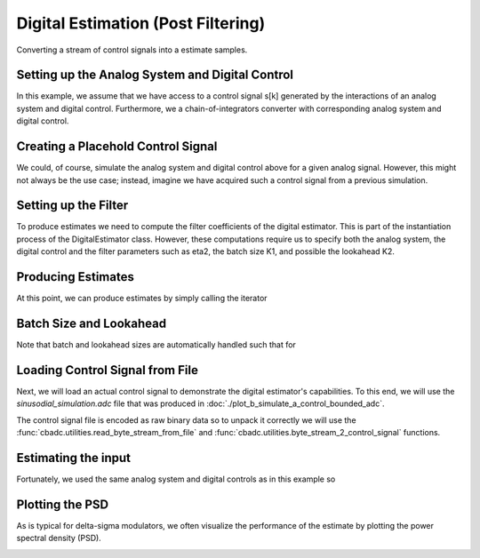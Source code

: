
.. DO NOT EDIT.
.. THIS FILE WAS AUTOMATICALLY GENERATED BY SPHINX-GALLERY.
.. TO MAKE CHANGES, EDIT THE SOURCE PYTHON FILE:
.. "auto_examples/a_getting_started/plot_c_digital_estimator.py"
.. LINE NUMBERS ARE GIVEN BELOW.

.. only:: html

    .. note::
        :class: sphx-glr-download-link-note

        Click :ref:`here <sphx_glr_download_auto_examples_a_getting_started_plot_c_digital_estimator.py>`
        to download the full example code

.. rst-class:: sphx-glr-example-title

.. _sphx_glr_auto_examples_a_getting_started_plot_c_digital_estimator.py:


Digital Estimation (Post Filtering)
===================================

Converting a stream of control signals into a estimate samples.

.. GENERATED FROM PYTHON SOURCE LINES 8-20

Setting up the Analog System and Digital Control
------------------------------------------------

In this example, we assume that we have access to a control signal
s[k] generated by the interactions of an analog system and digital control.
Furthermore, we a chain-of-integrators converter with corresponding
analog system and digital control.

.. image:: /images/chainOfIntegratorsGeneral.svg
   :width: 500
   :align: center
   :alt: The chain of integrators ADC.

.. GENERATED FROM PYTHON SOURCE LINES 20-58

.. code-block:: default
   :lineno-start: 21


    # Setup analog system and digital control
    from cbadc.analog_system import AnalogSystem
    from cbadc.digital_control import DigitalControl
    from cbadc.digital_estimator import DigitalEstimator
    N = 6
    M = N
    beta = 6250.
    rho = - beta * 1e-2
    A = [[rho, 0, 0, 0, 0, 0],
         [beta, rho, 0, 0, 0, 0],
         [0, beta, rho, 0, 0, 0],
         [0, 0, beta, rho, 0, 0],
         [0, 0, 0, beta, rho, 0],
         [0, 0, 0, 0, beta, rho]]
    B = [[beta], [0], [0], [0], [0], [0]]
    CT = [[0, 0, 0, 0, 0, 1]]
    Gamma = [[-beta, 0, 0, 0, 0, 0],
             [0, -beta, 0, 0, 0, 0],
             [0, 0, -beta, 0, 0, 0],
             [0, 0, 0, -beta, 0, 0],
             [0, 0, 0, 0, -beta, 0],
             [0, 0, 0, 0, 0, -beta]]
    Gamma_tildeT = [[1, 0, 0, 0, 0, 0],
                    [0, 1, 0, 0, 0, 0],
                    [0, 0, 1, 0, 0, 0],
                    [0, 0, 0, 1, 0, 0],
                    [0, 0, 0, 0, 1, 0],
                    [0, 0, 0, 0, 0, 1]]
    T = 1.0/(2 * beta)

    analog_system = AnalogSystem(A, B, CT, Gamma, Gamma_tildeT)
    digital_control = DigitalControl(T, M)

    # Summarize the analog system, digital control, and digital estimator.
    print(analog_system, "\n")
    print(digital_control)





.. rst-class:: sphx-glr-script-out

 Out:

 .. code-block:: none

    The analog system is parameterized as:
    A =
    [[ -62.5    0.     0.     0.     0.     0. ]
     [6250.   -62.5    0.     0.     0.     0. ]
     [   0.  6250.   -62.5    0.     0.     0. ]
     [   0.     0.  6250.   -62.5    0.     0. ]
     [   0.     0.     0.  6250.   -62.5    0. ]
     [   0.     0.     0.     0.  6250.   -62.5]],
    B =
    [[6250.]
     [   0.]
     [   0.]
     [   0.]
     [   0.]
     [   0.]],
    CT = 
    [[0. 0. 0. 0. 0. 1.]],
    Gamma =
    [[-6250.     0.     0.     0.     0.     0.]
     [    0. -6250.     0.     0.     0.     0.]
     [    0.     0. -6250.     0.     0.     0.]
     [    0.     0.     0. -6250.     0.     0.]
     [    0.     0.     0.     0. -6250.     0.]
     [    0.     0.     0.     0.     0. -6250.]],
    and Gamma_tildeT =
    [[1. 0. 0. 0. 0. 0.]
     [0. 1. 0. 0. 0. 0.]
     [0. 0. 1. 0. 0. 0.]
     [0. 0. 0. 1. 0. 0.]
     [0. 0. 0. 0. 1. 0.]
     [0. 0. 0. 0. 0. 1.]] 

    The Digital Control is parameterized as:
    T = 8e-05,
    M = 6, and next update at
    t = 8e-05




.. GENERATED FROM PYTHON SOURCE LINES 59-66

Creating a Placehold Control Signal
-----------------------------------

We could, of course, simulate the analog system and digital control above
for a given analog signal. However, this might not always be the use case;
instead, imagine we have acquired such a control signal from a previous
simulation.

.. GENERATED FROM PYTHON SOURCE LINES 66-88

.. code-block:: default
   :lineno-start: 66

    import numpy as np
    from cbadc.utilities import random_control_signal

    # In principle, we can create a dummy generator by just


    def dummy_control_sequence_signal():
        while(True):
            yield np.zeros(M, dtype=np.int8)
    # and then pass dummy_control_sequence_signal as the control_sequence
    # to the digital estimator.


    # Another way would be to use a random control signal. Such a generator
    # is already provided in the :func:`cbadc.utilities.random_control_signal` function.
    # Subsequently, a random (random 1-0 valued M tuples) control signal of length
    sequence_length = 10
    # can conveniently be created as
    control_signal_sequences = random_control_signal(
        M, stop_after_number_of_iterations=sequence_length, random_seed=42)
    # where random_seed and stop_after_number_of_iterations are fully optional








.. GENERATED FROM PYTHON SOURCE LINES 89-97

Setting up the Filter
------------------------------------

To produce estimates we need to compute the filter coefficients of the
digital estimator. This is part of the instantiation process of the
DigitalEstimator class. However, these computations require us to
specify both the analog system, the digital control and the filter parameters
such as eta2, the batch size K1, and possible the lookahead K2.

.. GENERATED FROM PYTHON SOURCE LINES 97-110

.. code-block:: default
   :lineno-start: 98


    # Set the bandwidth of the estimator
    eta2 = 1e7
    # Set the batch size
    K1 = sequence_length

    # Instantiate the digital estimator (this is where the filter coefficients are computed).
    digital_estimator = DigitalEstimator(
        control_signal_sequences, analog_system, digital_control, eta2, K1)

    print(digital_estimator, "\n")






.. rst-class:: sphx-glr-script-out

 Out:

 .. code-block:: none

    Digital estimator is parameterized as 
    eta2 = 10000000.00, 140 [dB],
    Ts = 8e-05,
    K1 = 10,
    K2 = 0,
    and
    number_of_iterations = 9223372036854775808
    Resulting in the filter coefficients
    Af = 
    [[ 9.95012474e-01 -6.52575462e-08 -6.42118440e-07 -5.01286977e-06
      -2.88559805e-05 -1.05886070e-04]
     [ 4.97506158e-01  9.95011508e-01 -9.56770627e-06 -7.48255323e-05
      -4.32040749e-04 -1.59582071e-03]
     [ 1.24375947e-01  4.97498960e-01  9.94940686e-01 -5.62457185e-04
      -3.25746716e-03 -1.21106393e-02]
     [ 2.07264917e-02  1.24341653e-01  4.97161510e-01  9.92306292e-01
      -1.57270281e-02 -5.89033604e-02]
     [ 2.58168848e-03  2.06164165e-02  1.23258540e-01  4.88705899e-01
       9.43632587e-01 -1.94333587e-01]
     [ 2.39289279e-04  2.35454851e-03  1.83814143e-02  1.05810395e-01
       3.88267759e-01  5.75078140e-01]],
    Ab = 
    [[ 1.00501251e+00  8.77436590e-08 -8.61621467e-07  6.70567894e-06
      -3.83956519e-05  1.39283979e-04]
     [-5.02506150e-01  1.00501121e+00  1.28385281e-05 -1.00096227e-04
       5.74907261e-04 -2.09960241e-03]
     [ 1.25625752e-01 -5.02496612e-01  1.00491755e+00  7.41774780e-04
      -4.27386936e-03  1.57156771e-02]
     [-2.09339839e-02  1.25581705e-01 -5.02064077e-01  1.00155130e+00
       2.00164295e-02 -7.41945627e-02]
     [ 2.60561741e-03 -2.07997590e-02  1.24263649e-01 -4.91806139e-01
       9.42815973e-01  2.33084553e-01]
     [-2.39289279e-04  2.34976272e-03 -1.82873280e-02  1.04710334e-01
      -3.79846967e-01  5.36673137e-01]],
    Bf = 
    [[-4.98752080e-01  5.50486500e-09  6.53125949e-08  6.42771566e-07
       5.01929749e-06  2.89061735e-05]
     [-1.24584108e-01 -4.98751999e-01  9.72039300e-07  9.57742666e-06
       7.49213066e-05  4.32789962e-04]
     [-2.07553203e-02 -1.24583500e-01 -4.98744795e-01  7.18658889e-05
       5.63175844e-04  3.26309892e-03]
     [-2.59356050e-03 -2.07524273e-02 -1.24549177e-01 -4.98407002e-01
       2.70963772e-03  1.57541245e-02]
     [-2.58651751e-04 -2.58427500e-03 -2.06422593e-02 -1.23464962e-01
      -4.89940549e-01  5.14680079e-02]
     [-2.01854843e-05 -2.39491133e-04 -2.35694342e-03 -1.84049837e-02
      -1.05994445e-01 -3.89327703e-01]],
    Bb = 
    [[ 5.01252085e-01  7.40170334e-09 -8.76696420e-08  8.60744770e-07
      -6.69707149e-06  3.83286812e-05]
     [-1.25417441e-01  5.01251976e-01  1.30478895e-06 -1.28254802e-05
       9.99679725e-05 -5.73907581e-04]
     [ 2.09115563e-02 -1.25416636e-01  5.01242446e-01  9.48714617e-05
      -7.40826065e-04  4.26646110e-03]
     [-2.61433338e-03  2.09078406e-02 -1.25372626e-01  5.00810351e-01
       3.45680789e-03 -1.99818615e-02]
     [ 2.60670299e-04 -2.60301071e-03  2.07737289e-02 -1.24055911e-01
       4.90565580e-01  6.20896833e-02]
     [-2.01854843e-05  2.39087424e-04 -2.34737185e-03  1.82638543e-02
      -1.04527695e-01  3.78801690e-01]],
    and WT = 
    [[ 8.39789066e-02  8.39789066e-04 -2.08312400e-03 -6.26616779e-05
       1.02954027e-04  5.18949821e-06]]. 





.. GENERATED FROM PYTHON SOURCE LINES 111-115

Producing Estimates
-------------------

At this point, we can produce estimates by simply calling the iterator

.. GENERATED FROM PYTHON SOURCE LINES 115-120

.. code-block:: default
   :lineno-start: 116


    for i in digital_estimator:
        print(i)






.. rst-class:: sphx-glr-script-out

 Out:

 .. code-block:: none

    [-0.19364346]
    [-0.19162643]
    [-0.18828573]
    [-0.18366046]
    [-0.17780668]
    [-0.17079648]
    [-0.1627168]
    [-0.1536679]
    [-0.14376174]
    [-0.13312004]
    [-0.51926864]
    [-0.5136171]
    [-0.50524818]
    [-0.49425681]
    [-0.4807663]
    [-0.46492652]
    [-0.44691167]
    [-0.42691776]
    [-0.40515974]
    [-0.38186847]
    Warning: StopIteration recived by estimator.




.. GENERATED FROM PYTHON SOURCE LINES 121-125

Batch Size and Lookahead
------------------------

Note that batch and lookahead sizes are automatically handled such that for

.. GENERATED FROM PYTHON SOURCE LINES 125-138

.. code-block:: default
   :lineno-start: 125

    K1 = 5
    K2 = 1
    sequence_length = 11
    control_signal_sequences = random_control_signal(
        M, stop_after_number_of_iterations=sequence_length, random_seed=42)
    digital_estimator = DigitalEstimator(
        control_signal_sequences, analog_system, digital_control, eta2, K1, K2)

    # The iterator is still called the same way.
    for i in digital_estimator:
        print(i)
    # However, this time this iterator involves computing two batches each involving a lookahead of size one.





.. rst-class:: sphx-glr-script-out

 Out:

 .. code-block:: none

    [-0.24816274]
    [-0.25087817]
    [-0.25204345]
    [-0.2516448]
    [-0.24968787]
    [-0.13670625]
    [-0.12701198]
    [-0.11653482]
    [-0.10540392]
    [-0.09375593]
    [-0.28843043]
    [-0.27746176]
    [-0.26513901]
    [-0.25160526]
    [-0.23701516]
    Warning: StopIteration recived by estimator.




.. GENERATED FROM PYTHON SOURCE LINES 139-150

Loading Control Signal from File
--------------------------------

Next, we will load an actual control signal to demonstrate the digital
estimator's capabilities. To this end, we will use the
`sinusodial_simulation.adc` file that was produced in
:doc:`./plot_b_simulate_a_control_bounded_adc`.

The control signal file is encoded as raw binary data so to unpack it
correctly we will use the :func:`cbadc.utilities.read_byte_stream_from_file`
and :func:`cbadc.utilities.byte_stream_2_control_signal` functions.

.. GENERATED FROM PYTHON SOURCE LINES 150-155

.. code-block:: default
   :lineno-start: 150

    from cbadc.utilities import read_byte_stream_from_file, byte_stream_2_control_signal

    byte_stream = read_byte_stream_from_file('sinusodial_simulation.adc', M)
    control_signal_sequences = byte_stream_2_control_signal(byte_stream, M)








.. GENERATED FROM PYTHON SOURCE LINES 156-162

Estimating the input
--------------------

Fortunately, we used the same
analog system and digital controls as in this example so


.. GENERATED FROM PYTHON SOURCE LINES 162-189

.. code-block:: default
   :lineno-start: 162

    import matplotlib.pyplot as plt

    stop_after_number_of_iterations = 1 << 17
    u_hat = np.zeros(stop_after_number_of_iterations)
    K1 = 1 << 10
    K2 = 1 << 11
    digital_estimator = DigitalEstimator(
        control_signal_sequences,
        analog_system, digital_control,
        eta2,
        K1,
        K2,
        stop_after_number_of_iterations=stop_after_number_of_iterations
    )
    for index, u_hat_temp in enumerate(digital_estimator):
        u_hat[index] = u_hat_temp

    t = np.arange(u_hat.size)
    plt.plot(t, u_hat)
    plt.xlabel('$t / T$')
    plt.ylabel('$\hat{u}(t)$')
    plt.title("Estimated input signal")
    plt.grid()
    plt.xlim((0, 1500))
    plt.ylim((-1, 1))
    plt.tight_layout()




.. image:: /auto_examples/a_getting_started/images/sphx_glr_plot_c_digital_estimator_001.png
    :alt: Estimated input signal
    :class: sphx-glr-single-img


.. rst-class:: sphx-glr-script-out

 Out:

 .. code-block:: none

    Warning: StopIteration recived by estimator.




.. GENERATED FROM PYTHON SOURCE LINES 190-195

Plotting the PSD
----------------

As is typical for delta-sigma modulators, we often visualize the performance
of the estimate by plotting the power spectral density (PSD).

.. GENERATED FROM PYTHON SOURCE LINES 195-205

.. code-block:: default
   :lineno-start: 195

    from cbadc.utilities import compute_power_spectral_density

    f, psd = compute_power_spectral_density(u_hat[K2:])
    plt.figure()
    plt.semilogx(f, 10 * np.log10(psd))
    plt.xlabel('frequency [Hz]')
    plt.ylabel('$ \mathrm{V}^2 \, / \, \mathrm{Hz}$')
    plt.xlim((f[1], f[-1]))
    plt.grid(which='both')




.. image:: /auto_examples/a_getting_started/images/sphx_glr_plot_c_digital_estimator_002.png
    :alt: plot c digital estimator
    :class: sphx-glr-single-img






.. rst-class:: sphx-glr-timing

   **Total running time of the script:** ( 0 minutes  22.323 seconds)


.. _sphx_glr_download_auto_examples_a_getting_started_plot_c_digital_estimator.py:


.. only :: html

 .. container:: sphx-glr-footer
    :class: sphx-glr-footer-example



  .. container:: sphx-glr-download sphx-glr-download-python

     :download:`Download Python source code: plot_c_digital_estimator.py <plot_c_digital_estimator.py>`



  .. container:: sphx-glr-download sphx-glr-download-jupyter

     :download:`Download Jupyter notebook: plot_c_digital_estimator.ipynb <plot_c_digital_estimator.ipynb>`


.. only:: html

 .. rst-class:: sphx-glr-signature

    `Gallery generated by Sphinx-Gallery <https://sphinx-gallery.github.io>`_
